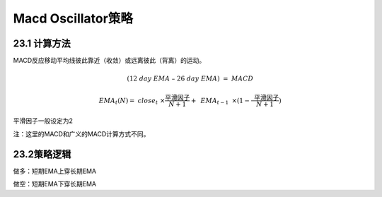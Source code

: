 .. vim: syntax=rst

Macd Oscillator策略
=================

23.1 计算方法
---------

MACD反应移动平均线彼此靠近（收敛）或远离彼此（背离）的运动。

.. math:: (12\ day\ EMA\ –\ 26\ day\ EMA)\  = \ MACD

.. math:: {EMA}_{t}(N) = \text{ }{close}_{t}\text{ } \times \frac{\text{ }\text{平滑因子}\text{ }}{N + 1} + \text{ }{EMA}_{t - 1}\text{ } \times (1 - \frac{\text{ }\text{平滑因子}\text{ }}{N + 1})

:math:`\text{平滑因子}`\ 一般设定为2

注：这里的MACD和广义的MACD计算方式不同。

23.2策略逻辑
--------

做多：短期EMA上穿长期EMA

做空：短期EMA下穿长期EMA
